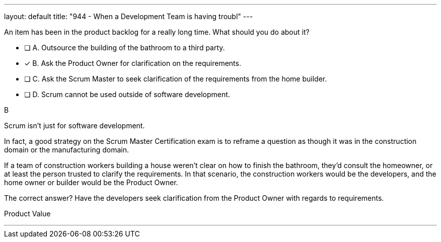 ---
layout: default 
title: "944 - When a Development Team is having troubl"
---


[#question]


****

[#query]
--
An item has been in the product backlog for a really long time. What should you do about it?
--

[#list]
--
* [ ] A. Outsource the building of the bathroom to a third party.
* [*] B. Ask the Product Owner for clarification on the requirements.
* [ ] C. Ask the Scrum Master to seek clarification of the requirements from the home builder.
* [ ] D. Scrum cannot be used outside of software development.

--
****

[#answer]
B

[#explanation]
--
Scrum isn't just for software development.

In fact, a good strategy on the Scrum Master Certification exam is to reframe a question as though it was in the construction domain or the manufacturing domain.

If a team of construction workers building a house weren't clear on how to finish the bathroom, they'd consult the homeowner, or at least the person trusted to clarify the requirements. In that scenario, the construction workers would be the developers, and the home owner or builder would be the Product Owner.

The correct answer? Have the developers seek clarification from the Product Owner with regards to requirements.
--

[#ka]
Product Value

'''

